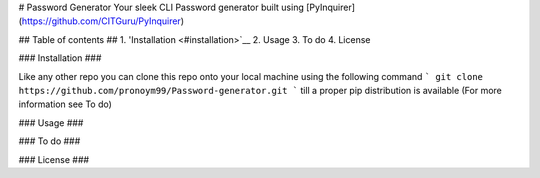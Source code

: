 # Password Generator
Your sleek CLI Password generator built using [PyInquirer](https://github.com/CITGuru/PyInquirer)

## Table of contents ##
1. 'Installation <#installation>`__
2. Usage
3. To do
4. License



### Installation ###

Like any other repo you can clone this repo onto your local machine using the following command
```
git clone https://github.com/pronoym99/Password-generator.git
```
till a proper pip distribution is available (For more information see To do)

### Usage ###

### To do ###

### License ###
